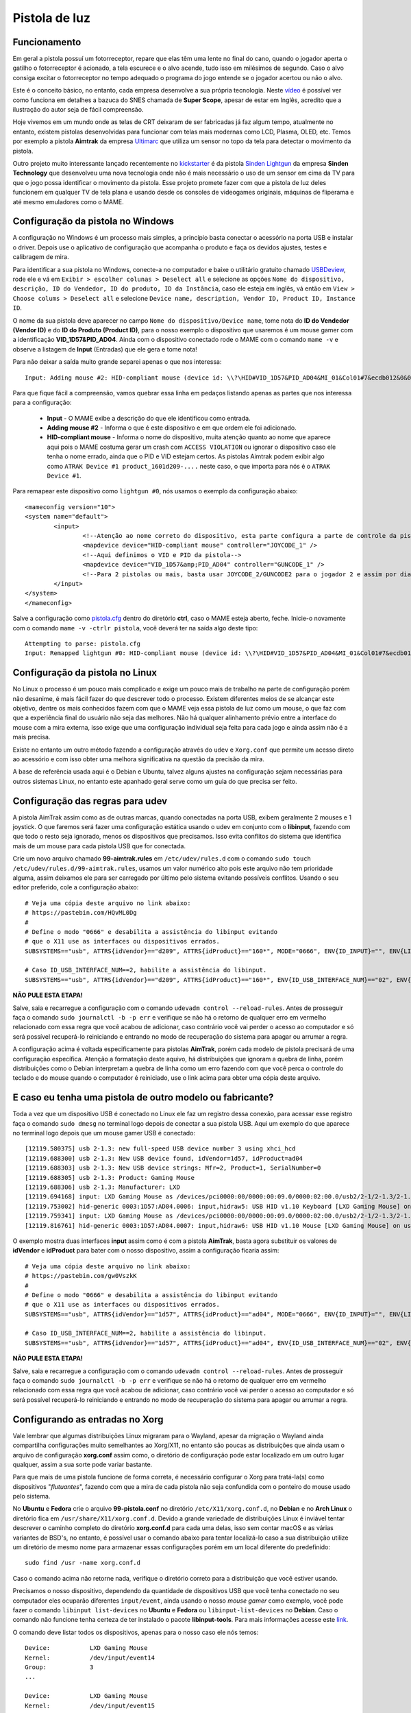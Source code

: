 .. raw:: latex

	\clearpage


Pistola de luz
==============

.. _pistola-luz-funcionamento:

Funcionamento
-------------

Em geral a pistola possuí um fotorreceptor, repare que elas têm uma
lente no final do cano, quando o jogador aperta o gatilho o
fotorreceptor é acionado, a tela escurece e o alvo acende, tudo isso
em milésimos de segundo. Caso o alvo consiga excitar o fotorreceptor no
tempo adequado o programa do jogo entende se o jogador acertou ou não o
alvo.

Este é o conceito básico, no entanto, cada empresa desenvolve a sua
própria tecnologia. Neste `vídeo <https://youtu.be/2Dw7NFm1ZfY?t=981>`_
é possível ver como funciona em detalhes a bazuca do SNES chamada de
**Super Scope**, apesar de estar em Inglês, acredito que a ilustração do
autor seja de fácil compreensão.

Hoje vivemos em um mundo onde as telas de CRT deixaram de ser
fabricadas já faz algum tempo, atualmente no entanto, existem pistolas
desenvolvidas para funcionar com telas mais modernas como LCD, Plasma,
OLED, etc. Temos por exemplo a pistola **Aimtrak** da empresa `Ultimarc
<https://www.ultimarc.com/aimtrak.html>`_ que utiliza um sensor no topo
da tela para detectar o movimento da pistola.

Outro projeto muito interessante lançado recentemente no
`kickstarter <https://www.kickstarter.com/projects/sindenlightgun/the-sinden-lightgun>`_
é da pistola `Sinden Lightgun <http://www.sindenlightgun.com/>`_ da
empresa **Sinden Technology** que desenvolveu uma nova tecnologia onde
não é mais necessário o uso de um sensor em cima da TV para que o jogo
possa identificar o movimento da pistola. Esse projeto promete fazer com
que a pistola de luz deles funcionem em qualquer TV de tela plana e
usando desde os consoles de videogames originais, máquinas de fliperama
e até mesmo emuladores como o MAME.

.. _pistola-config-windows:

Configuração da pistola no Windows
----------------------------------

A configuração no Windows é um processo mais simples, a princípio basta
conectar o acessório na porta USB e instalar o driver. Depois use o
aplicativo de configuração que acompanha o produto e faça os devidos
ajustes, testes e calibragem de mira.

Para identificar a sua pistola no Windows, conecte-a no computador e
baixe o utilitário gratuito chamado `USBDeview
<http://www.nirsoft.net/utils/usb_devices_view.html>`_, rode ele e vá
em ``Exibir > escolher colunas > Deselect all`` e selecione as opções
``Nome do dispositivo, descrição, ID do Vendedor, ID do produto, ID da
Instância``, caso ele esteja em inglês, vá então em ``View > Choose
colums > Deselect all`` e selecione ``Device name, description, Vendor
ID, Product ID, Instance ID``.

O nome da sua pistola deve aparecer no campo
``Nome do dispositivo/Device name``, tome nota do **ID do Vendedor
(Vendor ID)** e do **ID do Produto (Product ID)**, para o nosso exemplo
o dispositivo que usaremos é um mouse gamer com a identificação
**VID_1D57&PID_AD04**. Ainda com o dispositivo conectado rode o MAME com
o comando ``mame -v`` e observe a listagem de **Input** (Entradas) que
ele gera e tome nota!

Para não deixar a saída muito grande separei apenas o que nos
interessa: ::

	Input: Adding mouse #2: HID-compliant mouse (device id: \\?\HID#VID_1D57&PID_AD04&MI_01&Col01#7&ecdb012&0&0000#{378de44c-56ef-11d1-bc8c-00a0c91405dd})

.. raw:: latex

	\clearpage

Para que fique fácil a compreensão, vamos quebrar essa linha em pedaços
listando apenas as partes que nos interessa para a configuração:

	* **Input** - O MAME exibe a descrição do que ele identificou como
	  entrada.
	* **Adding mouse #2** - Informa o que é este dispositivo e em que
	  ordem ele foi adicionado.
	* **HID-compliant mouse** - Informa o nome do dispositivo, muita
	  atenção quanto ao nome que aparece aqui pois o MAME costuma gerar
	  um crash com ``ACCESS VIOLATION`` ou ignorar o dispositivo caso
	  ele tenha o nome errado, ainda que o PID e VID estejam certos. As
	  pistolas Aimtrak podem exibir algo como ``ATRAK Device #1
	  product_1601d209-....`` neste caso, o que importa para nós é o
	  ``ATRAK Device #1``.

Para remapear este dispositivo como ``lightgun #0``, nós usamos o
exemplo da configuração abaixo: ::

	<mameconfig version="10">
	<system name="default">
		<input>
			<!--Atenção ao nome correto do dispositivo, esta parte configura a parte de controle da pistola-->
			<mapdevice device="HID-compliant mouse" controller="JOYCODE_1" />
			<!--Aqui definimos o VID e PID da pistola-->
			<mapdevice device="VID_1D57&amp;PID_AD04" controller="GUNCODE_1" />
			<!--Para 2 pistolas ou mais, basta usar JOYCODE_2/GUNCODE2 para o jogador 2 e assim por diante-->
		</input>
	</system>
	</mameconfig>

Salve a configuração como `pistola.cfg <https://pastebin.com/3chyfNzr>`_
dentro do diretório **ctrl**, caso o MAME esteja aberto, feche. Inicie-o
novamente com o comando ``mame -v -ctrlr pistola``, você deverá ter na
saída algo deste tipo: ::

	Attempting to parse: pistola.cfg
	Input: Remapped lightgun #0: HID-compliant mouse (device id: \\?\HID#VID_1D57&PID_AD04&MI_01&Col01#7&ecdb012&0&0000#{378de44c-56ef-11d1-bc8c-00a0c91405dd})

.. _pistola-config-linux:

Configuração da pistola no Linux
--------------------------------

No Linux o processo é um pouco mais complicado e exige um pouco mais de
trabalho na parte de configuração porém não desanime, é mais fácil fazer
do que descrever todo o processo. Existem diferentes meios de se
alcançar este objetivo, dentre os mais conhecidos fazem com que o MAME
veja essa pistola de luz como um mouse, o que faz com que a experiência
final do usuário não seja das melhores. Não há qualquer alinhamento
prévio entre a interface do mouse com a mira externa, isso exige que uma
configuração individual seja feita para cada jogo e ainda assim não é a
mais precisa.

Existe no entanto um outro método fazendo a configuração através do
``udev`` e ``Xorg.conf`` que permite um acesso direto ao acessório e com
isso obter uma melhora significativa na questão da precisão da mira.

A base de referência usada aqui é o Debian e Ubuntu, talvez alguns
ajustes na configuração sejam necessárias para outros sistemas Linux, no
entanto este apanhado geral serve como um guia do que precisa ser feito.

.. raw:: latex

	\clearpage

.. _pistola-config-udev:

Configuração das regras para udev
---------------------------------

A pistola AimTrak assim como as de outras marcas, quando conectadas na
porta USB, exibem geralmente 2 mouses e 1 joystick. O que faremos será
fazer uma configuração estática usando o udev em conjunto com o
**libinput**, fazendo com que todo o resto seja ignorado, menos os
dispositivos que precisamos. Isso evita conflitos do sistema que
identifica mais de um mouse para cada pistola USB que for conectada.

Crie um novo arquivo chamado **99-aimtrak.rules** em
``/etc/udev/rules.d`` com o comando
``sudo touch /etc/udev/rules.d/99-aimtrak.rules``, usamos um valor
numérico alto pois este arquivo não tem prioridade alguma, assim
deixamos ele para ser carregado por último pelo sistema evitando
possíveis conflitos. Usando o seu editor preferido, cole a configuração
abaixo: ::

		# Veja uma cópia deste arquivo no link abaixo:
		# https://pastebin.com/HQvML0Dg
		#
		# Define o modo "0666" e desabilita a assistência do libinput evitando
		# que o X11 use as interfaces ou dispositivos errados.
		SUBSYSTEMS=="usb", ATTRS{idVendor}=="d209", ATTRS{idProduct}=="160*", MODE="0666", ENV{ID_INPUT}="", ENV{LIBINPUT_IGNORE_DEVICE}="1"
	
		# Caso ID_USB_INTERFACE_NUM==2, habilite a assistência do libinput.
		SUBSYSTEMS=="usb", ATTRS{idVendor}=="d209", ATTRS{idProduct}=="160*", ENV{ID_USB_INTERFACE_NUM}=="02", ENV{ID_INPUT}="1", ENV{LIBINPUT_IGNORE_DEVICE}="0"

**NÃO PULE ESTA ETAPA!**

Salve, saia e recarregue a configuração com o comando ``udevadm control
--reload-rules``. Antes de prosseguir faça o comando ``sudo journalctl
-b -p err`` e verifique se não há o retorno de qualquer erro em vermelho
relacionado com essa regra que você acabou de adicionar, caso contrário
você vai perder o acesso ao computador e só será possível recuperá-lo
reiniciando e entrando no modo de recuperação do sistema para apagar ou
arrumar a regra.

A configuração acima é voltada especificamente para pistolas
**AimTrak**, porém cada modelo de pistola precisará de uma configuração
específica. Atenção a formatação deste aquivo, há distribuições que
ignoram a quebra de linha, porém distribuições como o Debian interpretam
a quebra de linha como um erro fazendo com que você perca o controle do
teclado e do mouse quando o computador é reiniciado, use o link acima
para obter uma cópia deste arquivo.

.. raw:: latex

	\clearpage

.. _pistola-outro-fabricante:

E caso eu tenha uma pistola de outro modelo ou fabricante?
----------------------------------------------------------

Toda a vez que um dispositivo USB é conectado no Linux ele faz um
registro dessa conexão, para acessar esse registro faça o comando
``sudo dmesg`` no terminal logo depois de conectar a sua pistola USB.
Aqui um exemplo do que aparece no terminal logo depois que um mouse
gamer USB é conectado: ::

	[12119.580375] usb 2-1.3: new full-speed USB device number 3 using xhci_hcd
	[12119.688300] usb 2-1.3: New USB device found, idVendor=1d57, idProduct=ad04
	[12119.688303] usb 2-1.3: New USB device strings: Mfr=2, Product=1, SerialNumber=0
	[12119.688305] usb 2-1.3: Product: Gaming Mouse
	[12119.688306] usb 2-1.3: Manufacturer: LXD
	[12119.694168] input: LXD Gaming Mouse as /devices/pci0000:00/0000:00:09.0/0000:02:00.0/usb2/2-1/2-1.3/2-1.3:1.0/0003:1D57:AD04.0006/input/input17
	[12119.753002] hid-generic 0003:1D57:AD04.0006: input,hidraw5: USB HID v1.10 Keyboard [LXD Gaming Mouse] on usb-0000:02:00.0-1.3/input0
	[12119.759341] input: LXD Gaming Mouse as /devices/pci0000:00/0000:00:09.0/0000:02:00.0/usb2/2-1/2-1.3/2-1.3:1.1/0003:1D57:AD04.0007/input/input18
	[12119.816761] hid-generic 0003:1D57:AD04.0007: input,hidraw6: USB HID v1.10 Mouse [LXD Gaming Mouse] on usb-0000:02:00.0-1.3/input1

O exemplo mostra duas interfaces **input** assim como é com a pistola
**AimTrak**, basta agora substituir os valores de **idVendor** e
**idProduct** para bater com o nosso dispositivo, assim a configuração
ficaria assim: ::

		# Veja uma cópia deste arquivo no link abaixo:
		# https://pastebin.com/gw0VszkK
		#
		# Define o modo "0666" e desabilita a assistência do libinput evitando
		# que o X11 use as interfaces ou dispositivos errados.
		SUBSYSTEMS=="usb", ATTRS{idVendor}=="1d57", ATTRS{idProduct}=="ad04", MODE="0666", ENV{ID_INPUT}="", ENV{LIBINPUT_IGNORE_DEVICE}="1"
	
		# Caso ID_USB_INTERFACE_NUM==2, habilite a assistência do libinput.
		SUBSYSTEMS=="usb", ATTRS{idVendor}=="1d57", ATTRS{idProduct}=="ad04", ENV{ID_USB_INTERFACE_NUM}=="02", ENV{ID_INPUT}="1", ENV{LIBINPUT_IGNORE_DEVICE}="0"

**NÃO PULE ESTA ETAPA!**

Salve, saia e recarregue a configuração com o comando ``udevadm control
--reload-rules``. Antes de prosseguir faça o comando ``sudo journalctl
-b -p err`` e verifique se não há o retorno de qualquer erro em vermelho
relacionado com essa regra que você acabou de adicionar, caso contrário
você vai perder o acesso ao computador e só será possível recuperá-lo
reiniciando e entrando no modo de recuperação do sistema para apagar ou
arrumar a regra.

.. raw:: latex

	\clearpage

.. _pistola-configuracao-xorg:

Configurando as entradas no Xorg
--------------------------------

Vale lembrar que algumas distribuições Linux migraram para o Wayland,
apesar da migração o Wayland ainda compartilha configurações muito
semelhantes ao Xorg/X11, no entanto são poucas as distribuições que
ainda usam o arquivo de configuração **xorg.conf** assim como, o
diretório de configuração pode estar localizado em um outro lugar
qualquer, assim a sua sorte pode variar bastante.

Para que mais de uma pistola funcione de forma correta, é necessário
configurar o Xorg para tratá-la(s) como dispositivos "`flutuantes`",
fazendo com que a mira de cada pistola não seja confundida com o
ponteiro do mouse usado pelo sistema.

No **Ubuntu** e **Fedora** crie o arquivo **99-pistola.conf** no
diretório ``/etc/X11/xorg.conf.d``, no **Debian** e no **Arch Linux** o
diretório fica em ``/usr/share/X11/xorg.conf.d``. Devido a grande
variedade de distribuições Linux é inviável tentar descrever o caminho
completo do diretório **xorg.conf.d** para cada uma delas, isso sem
contar macOS e as várias variantes de BSD's, no entanto, é possível usar
o comando abaixo para tentar localizá-lo caso a sua distribuição utilize
um diretório de mesmo nome para armazenar essas configurações porém em
um local diferente do predefinido: ::

	sudo find /usr -name xorg.conf.d

Caso o comando acima não retorne nada, verifique o diretório correto
para a distribuição que você estiver usando.

Precisamos o nosso dispositivo, dependendo da quantidade de dispositivos
USB que você tenha conectado no seu computador eles ocuparão diferentes
``input/event``, ainda usando o nosso `mouse gamer` como exemplo, você pode
fazer o comando ``libinput list-devices`` no **Ubuntu** e **Fedora** ou
``libinput-list-devices`` no **Debian**. Caso o comando não funcione
tenha certeza de ter instalado o pacote **libinput-tools**.
Para mais informações acesse este `link
<https://wayland.freedesktop.org/libinput/doc/latest/what-is-libinput.html>`_.

O comando deve listar todos os dispositivos, apenas para o nosso caso
ele nós temos: ::

	Device:           LXD Gaming Mouse
	Kernel:           /dev/input/event14
	Group:            3
	...
	
	Device:           LXD Gaming Mouse
	Kernel:           /dev/input/event15
	Group:            3

A saída completa foi eliminada para exibir apenas o que nos interessa,
caso a sua distribuição não tenha o **libinput-tools** por algum motivo, 
podemos usar o bom e velho comando ``cat /proc/bus/input/devices``: ::

	I: Bus=0003 Vendor=1d57 Product=ad04 Version=0110
	N: Name="LXD Gaming Mouse"
	P: Phys=usb-0000:02:00.0-1.3/input0
	U: Uniq=
	H: Handlers=sysrq kbd leds event14
	
	I: Bus=0003 Vendor=1d57 Product=ad04 Version=0110
	N: Name="LXD Gaming Mouse"
	P: Phys=usb-0000:02:00.0-1.3/input1
	U: Uniq=
	H: Handlers=kbd mouse2 event15

.. raw:: latex

	\clearpage

Veja que o comando também mostra o Vendor e Product ID's, com essa
informação em mãos criamos o seguinte conteúdo para o nosso arquivo
`99-pistola.conf <https://pastebin.com/HQpY06Ca>`_, novamente, usamos
**99** para que este seja o último arquivo a ser lido pelo sistema: ::

	Section "InputClass"
		Identifier "LXD Gaming Mouse"
		MatchDevicePath "/dev/input/event*"
		MatchUSBID "1d57:ad04"
		Driver "libinput"
		Option "Floating" "yes"
		Option "AccelerationProfile" "-1"
		Option "AutoServerLayout" "no"
	EndSection

Um cuidado especial com a opção **Floating**, pode ser que dependendo do
seu dispositivo, deixar em **yes** pode fazer com que a sua arma ou
mouse fique limitado a um pequeno espaço na tela, caso seja o seu caso,
mude essa opção para **no**, salve o arquivo e encerre a cessão
(retorne para a tela de login). Isso precisa ser feito pois o arquivo só
é lido novamente quando a sessão é encerrada ou o computador é
reiniciado.

O **AccelerationProfile** serve para lidar com a aceleração ou não do
dispositivo, pode ser que no seu ambiente a mira esteja lenta demais,
arrastada ou rápida demais, etc. Ajuste conforme a sua necessidade, a
ideia é fazer com que a mira responda de forma rápida e precisa conforme
os seus movimento.
Os valores válidos segundo a `documentação oficial
<https://www.x.org/wiki/Development/Documentation/PointerAcceleration/>`_
são:

*	**-1** Nenhuma aceleração.
*	**1** Com aceleração caso o dispositivo suporte.
*	**2** Escala Polinomial, a velocidade serve como um coeficiente e
	a aceleração um expoente. Em resumo, tente este primeiro.
*	**3** Linear suave, escala linear na maioria do tempo com um
	início suave.
*	**4** Simples, transição suave entre aceleração e sem, este é o
	valor predefinido caso nada seja definido.
*	**5** Power, aceleração acentuada, difícil de controlar.
*	**6** Linear, velocidade e aceleração linear.
*	**7** Limitado, ascende a aceleração de forma suave até um limite.

.. raw:: latex

	\clearpage

.. _pistola-configuracao-mame:

Configuração genérica da pistola no MAME
----------------------------------------

Existem diferentes maneiras de fazer este tipo de configuração no MAME,
a primeira seria editando o seu ``~/.mame/mame.ini`` com as
configurações abaixo para **Windows**: ::

	lightgun                  1
	lightgun_device           lightgun
	offscreen_reload          1

Adicione as opções acima no seu ``mame.ini`` e pronto.

Aqui a configuração para **Linux** e variantes **SDL**: ::

	lightgun                  1
	lightgun_device           mouse
	lightgunprovider          x11
	lightgun_index1           "Continue lendo para saber o que usar aqui"
	offscreen_reload          1

Lembrando que estamos usando um mouse como teste, assim estamos usando
**lightgun_device** como **mouse**, caso você esteja usando uma pistola
de luz mude para **lightgun**.

Na versão SDL precisamos definir **lightgun_index[1-8]**, geralmente o
valor que precisamos usar é o **nome do dispositivo** ou o seu **ID**.
É usando o **lightgun_index** entre 1 e 8 que você vai adicionando todas
as pistolas que você tiver no sistema, cada uma com o seu ID único.
Com a pistola ou o mouse conectado, inicie o MAME com o comando
``mame64 -v``, o MAME deve exibir uma mensagem como essa (ela vai variar
muito de caso para caso): ::

	Evaluating device with name: Virtual core pointer
	Evaluating device with name: Virtual core keyboard
	Evaluating device with name: Virtual core XTEST pointer
	Evaluating device with name: Virtual core XTEST keyboard
	Evaluating device with name: Power Button
	Evaluating device with name: Power Button
	Evaluating device with name: Logitech USB Optical Mouse
	Evaluating device with name: Microsoft Microsoft® 2.4GHz Transceiver v8.0
	Evaluating device with name: Microsoft Microsoft® 2.4GHz Transceiver v8.0
	Evaluating device with name: Microsoft Microsoft® 2.4GHz Transceiver v8.0
	Evaluating device with name: Microsoft Microsoft® 2.4GHz Transceiver v8.0
	Evaluating device with name: Microsoft Microsoft® 2.4GHz Transceiver v8.0
	Evaluating device with name: LXD Gaming Mouse
	Evaluating device with name: LXD Gaming Mouse
	Evaluating device with name: LXD Gaming Mouse

No nosso exemplo o **LXD Gaming Mouse** repete 3x e ao usá-lo com o
**lightgun_index1**: ::

	lightgun_index1           LXD Gaming Mouse

O MAME reclama dizendo: ::

	Warning: There are multiple devices named "LXDGamingMouse".
	To ensure the correct one is selected, please use the device ID
	instead.

Traduzindo a mensagem fica assim: ::

	Atenção: Existe mais de um dispositivo com o nome "LXDGamingMouse".
	Favor usar o ID do dispositivo para ter certeza que apenas um seja
	escolhido.

Para encontrar o ID do dispositivo precisamos do programa **xinput**,
verifique no gerenciador de pacotes da sua distribuição como fazer para
instalá-lo, no **Debian** e **Ubuntu** seria ``sudo
apt-get install xinput``.

Execute o comando ``xinput list``: ::

	  Virtual core pointer					id=2	[master pointer  (3)]
	     Virtual core XTEST pointer				id=4	[slave  pointer  (2)]
	     Logitech USB Optical Mouse				id=8	[slave  pointer  (2)]
	     Microsoft Microsoft® 2.4GHz Transceiver v8.0	id=10	[slave  pointer  (2)]
	     Microsoft Microsoft® 2.4GHz Transceiver v8.0	id=11	[slave  pointer  (2)]
	  Virtual core keyboard					id=3	[master keyboard (2)]
	 Virtual core XTEST keyboard				id=5	[slave  keyboard (3)]
	  Power Button						id=6	[slave  keyboard (3)]
	  Power Button						id=7	[slave  keyboard (3)]
	  Microsoft Microsoft® 2.4GHz Transceiver v8.0		id=9	[slave  keyboard (3)]
	  Microsoft Microsoft® 2.4GHz Transceiver v8.0		id=12	[slave  keyboard (3)]
	  Microsoft Microsoft® 2.4GHz Transceiver v8.0		id=13	[slave  keyboard (3)]
	  LXD Gaming Mouse					id=14	[floating slave]
	  LXD Gaming Mouse					id=15	[floating slave]
	  LXD Gaming Mouse					id=16	[floating slave]

O comando exibe a **id=14**, **id=15** e **id=16** para o
**LXD Gaming Mouse**, nos testes o id que funciona com o nosso
dispositivo é o **id=15**, logo a configuração final fica assim: ::

	lightgun                  1
	lightgun_device           mouse
	lightgunprovider          x11
	lightgun_index1           15
	offscreen_reload          1

Salve o seu ``mame.ini`` com as opções acima e inicie o MAME com o
comando ``mame64 -v``, na saída agora temos: ::

	Lightgun: Begin initialization
	Lightgun mapping: Logical id 1: 15
	Input: Adding lightgun #0: 15 (device id: 15)
	0: 15
	...
	...
	Motion = 71
	Device 15: Registered 3 events.
	Events types to register: motion:71, press:69, release:70
	Lightgun: End initialization

Escolha um jogo de tiro qualquer e verá que a sua pistola ou mouse deve
funcionar sem qualquer problema.

.. raw:: latex

	\clearpage

.. _pistola-em-jogos-que-precisam:

Habilitando a pistola apenas em jogos que precisam
--------------------------------------------------

O problema de usar o ``mame.ini`` é que o MAME **sempre** vai carregar e
habilitar a pistola em maquinas que não precisam, em um PC com bastante
recursos pode não ser problema, no entanto, caso o MAME esteja rodando
em um ambiente com recursos limitados isso pode ser um problema. Ou
simplesmente, é como o autor deste texto que gosta das coisas bem
organizadas.

O que faremos é replicar a configuração que temos e sabemos que funciona
apenas para as máquinas que usam pistola, deixando o **mame.ini** livre
de modificações. Para realizar essa façanha *é bem simples*, basta
criarmos um arquivo ***.ini** **para cada uma das 362 máquinas
conhecidas** e salvar a configuração acima **EM CADA UM DESTES
ARQUIVOS**. Ainda bem que temos as ferramentas certas no **Linux**
para nos ajudar, certo?

Todos os procedimentos abaixo são feitos em um ambiente **Linux** mas
podem funcionar em um ambiente `MINGW <http://www.mingw.org/>`_
ou similares.

*	Abra o seu arquivo ``~/.mame/mame.ini``, em **inipath** substitua o
 	``$HOME/.mame;.;ini`` por ``$HOME/.mame;.;ini;pistola``
*	Salve e saia.
*	O site do projeto **Project-Snaps** mantém um arquivo chamado
 	**category.ini** com uma lista de jogos separados por diversas
 	categorias diferentes, dentre elas há a categoria de jogos de tiro
 	que usam pistolas definido na lista como **[Shooting / Guns]**,
 	usaremos os nomes desta lista para preparar a nossa.
*	Acesse `este link <http://www.progettosnaps.net/renameset/>`_ do
	site Project-Snaps e baixe o arquivo **category.ini** mais recente.
*	Abra o arquivo compactado e extraia o diretório **folders** no
	diretório raiz do MAME.
*	**No terminal**, vá até o diretório raiz do MAME e faça o comando
	``mkdir pistola`` para criar o diretório seguido de ``cd pistola``
	para entrar nele.
*	Execute o comando abaixo para filtrar apenas os nomes das máquinas
	que queremos e em seguida salvamos eles em um arquivo chamado
	`maquinas <https://pastebin.com/zZxvkza2>`_ em formato de fim de
	linha para Unix: ::

		awk '/Gun/{flag=1; next} / /{flag=0} flag' ../folders/category.ini| head -n -6 > maquinas && sed -i 's/\r//g' maquinas

*	Para gerar uma lista em formato de fim de linha para Windows (CR/LF)
	execute o comando abaixo: ::

		awk '/Gun/{flag=1; next} / /{flag=0} flag' ../folders/category.ini| head -n -6 > maquinas

*	Caso o seu ``cfg.txt`` esteja em formato Unix, ele precisa ser
	convertido antes de ser usado no Windows com o comando ``sed -i
	's/$/\r/' cfg.txt``.

*	Copie e cole a configuração abaixo em um arquivo texto e salve
	**dentro do diretório pistola** localizado no diretório raiz do MAME
	como `cfg.txt <https://pastebin.com/UYu6P3gM>`_, no exemplo estou
	usando **mouse** como **lightgun_device**, caso esteja usando uma
	pistola substitua por **lightgun**: ::

		lightgun                  1
		lightgun_device           mouse
		lightgunprovider          x11
		lightgun_index1           15
		offscreen_reload          1

.. raw:: latex

	\clearpage

*	No terminal, ainda dentro do diretório pistola, execute o comando
	abaixo para criar uma configuração com o nome de cada máquina: ::

		while read lista; do cp cfg.txt "$lista".ini; done < maquinas

Agora dentro do diretório pistola estará cheia de arquivos ***.ini**
como o nome de cada máquina que usa uma pistola e com a configuração
correta dentro de cada um deles.

Estou disponibilizando esses arquivos ***.ini** já prontos visando
facilitar a vida de todos, a versão para Windows é bem genérica e deve
funcionar de imediato sem muitos ajustes, porém o mesmo não ocorre com a
versão Linux, a configuração precisa ser customizada individualmente
para cada caso, principalmente o **lightgun_index**, caso o nome ou o ID
esteja errado a sua pistola não vai funcionar, de qualquer maneira aqui
estão os arquivos.

*	Arquivos ini com **lightgun_device** como mouse.
	https://www.mediafire.com/file/2vh06q6lbvcur8a/ini-mouse.7z
*	Arquivos ini com **lightgun_device** como lightgun.
	https://www.mediafire.com/file/ytmnp3ik9avyfjm/ini-lightgun.7z
*	Arquivos ini com **lightgun_device** como mouse para Windows.
	https://www.mediafire.com/file/3o1od5n7rg9h9q6/ini-mouse-windows.7z
*	Arquivos ini com **lightgun_device** como lightgun para Windows.
	https://www.mediafire.com/file/i5h1be5t4bio06o/ini-lightgun-windows.7z

Use o `7-zip <https://www.7-zip.org/>`_ para descompactar os arquivos
dentro do diretório pistola.

.. raw:: latex

	\clearpage

.. _pistola-usando:

Usando uma Pistola de luz no MAME
---------------------------------

Agora que tudo está funcionando a parte mais chata seria fazer
configuração da sua pistola para cada uma das trezentas e poucas
máquinas, porém isso é mais simples do que parece. O MAME oferece a
opção :ref:`-ctrlr <mame-commandline-ctrlrpath>` para que você possa
carregar a configuração que você já fez para uma máquina mas que podem
ser usada em outras.

Inicie uma máquina qualquer como **bang** por exemplo, ``mame64 bang``,
quando ela iniciar pressione **TAB** para acessar a interface e vá em
**Entrada (esta máquina)**. Para o **Jogador 1** selecione **Lightgun X
Analog** e pressione **Enter**, mova a pistola da esquerda para direita,
deve aparecer **Gun 1 X**, faça o mesmo com **Lightgun X Analog** mas
mova a pistola de cima para baixo, agora a opção deve aparecer como
**Gun 1 X**. Caso tenha mais uma pistola para o jogador 2 faça o mesmo
em **Lightgun X 2 Analog** e **Lightgun Y 2 Analog**.

Pressione **ESQ** para sair do MAME, vá até o diretório **cfg** e
localize o arquivo `bang.cfg <https://pastebin.com/n1YbX53G>`_, nele
está toda a configuração que você fez, exemplo: ::

	<?xml version="1.0"?>
	<!-- This file is autogenerated; comments and unknown tags will be stripped -->
	<mameconfig version="10">
		<system name="bang">
		<counters>
			<coins index="0" number="10" />
		</counters>
		<input>
			<port tag=":LIGHT0_X" type="P1_LIGHTGUN_X" mask="255" defvalue="128">
				<newseq type="standard">
					GUNCODE_1_XAXIS
				</newseq>
			</port>
			<port tag=":LIGHT0_Y" type="P1_LIGHTGUN_Y" mask="255" defvalue="128">
				<newseq type="standard">
					GUNCODE_1_YAXIS
				</newseq>
			</port>
		</input>
	</system>
	</mameconfig>

.. raw:: latex

	\clearpage

O exemplo acima foi gerado no Linux, no Windows e outros sistemas será
gerado o mesmo arquivo mas com uma `configuração diferente
<https://pastebin.com/FZJd3UBW>`_, aqui o exemplo para o Aimtrak no
Windows: ::

	﻿<?xml version="1.0"?>
    <!-- This file is autogenerated; comments and unknown tags will be stripped -->
    <mameconfig version="10">
        <system name="bang">
            <counters>
                <coins index="0" number="10" />
            </counters>
            <input>
                <mapdevice device="ATRAK Device #1 product_XXXXXXXX-0000-0000-0000-XXXXXXXXXXXX instance_XXXXXXXX-XXXX-XXXX-XXXX-XXXXXXXXXXXX" controller="GUNCODE_1" />
                <mapdevice device="ATRAK Device #2 product_YYYYYYYY-0000-0000-0000-YYYYYYYYYYYY instance_YYYYYYYY-YYYY-YYYY-YYYY-YYYYYYYYYYYY" controller="GUNCODE_2" />
                <port type="P1_LIGHTGUN_X">
                    <newseq type="standard">
                        GUNCODE_1_XAXIS
                    </newseq>
                </port>
                <port type="P1_LIGHTGUN_Y">
                    <newseq type="standard">
                        GUNCODE_1_YAXIS
                    </newseq>
                </port>
                <port type="P2_LIGHTGUN_X">
                    <newseq type="standard">
                        GUNCODE_2_XAXIS
                    </newseq>
                </port>
                <port type="P2_LIGHTGUN_Y">
                    <newseq type="standard">
                        GUNCODE_2_YAXIS
                    </newseq>
                </port>
            </input>
        </system>
	</mameconfig>

Independente do arquivo que você tenha gerado edite a linha
**<system name="bang">** para **<system name="default">** e salve o
arquivo como **pistola.cfg** dentro do diretório **ctrl**. Agora sempre
que você for iniciar o MAME com essa configuração, basta fazer o comando
``mame64 -ctrlr pistola bang``. Assim o MAME inicia a máquina com as
suas configurações predefinidas.

Caso não queira fazer isso para cada jogo, adicione a configuração no
seu **mame.ini**: ::

	ctrlr                     pistola

Lembrando que é possível também fazer como foi ensinado em
:ref:`Habilitando a pistola apenas em jogos que precisam
<pistola-em-jogos-que-precisam>` adicionando esta opção em **cfg.txt**.


.. raw:: latex

	\clearpage

.. _pistola-compilando:

Compilando uma versão do MAME só com maquinas de tiros
------------------------------------------------------

O MAME disponibiliza a opção de filtrar a lista de máquinas por
categoria, para mais informações veja :ref:`Categoria
<mamemenu-categoria>`, os jogos de tiro estão listados como
**[Shooting / Guns]**. No entanto está se tornando muito comum o uso de
miniPC's como Raspberry Pi, é muito comum também ver pessoas perguntando
como compilar uma versão customizada do MAME só com jogos de tiro em
fóruns e comunidades espalhadas pela internet. Os motivos são diversos,
o mais comum sendo a limitação de espaço que impossibilita ter um
binário completo do MAME.

Aqui iremos demonstrar como isso pode ser feito, recomendamos que antes
de prosseguir leia o capítulo :ref:`Compilando o MAME <compiling-MAME>`
para obter maiores informações e detalhes que não serão abordados aqui.
O autor assume que o você já tenha lido e compreendido o capítulo sobre
a compilação do MAME e que você já esteja familiarizado com o processo.

No :ref:`capítulo anterior <pistola-em-jogos-que-precisam>` nós
demonstramos como criar o arquivo **maquinas** usando o arquivo
**category.ini** que fica dentro do diretório **folders**, naquele
aquivo ficam todas as máquinas dentro da categoria de tiro, porém para
compilar o MAME com elas nós necessitamos encontrar **TODOS** os drivers
responsável por eles e repassar essa informação aos scripts de
compilação usando a opção **SOURCES**.

*	Precisamos do arquivo ``maquinas`` com a listagem de todas elas,
	lembramos que o MAME está sempre em evolução, logo a lista
	disponível `aqui <https://pastebin.com/zZxvkza2>`_ pode mudar com o
	tempo, assim recomendamos manter o seu arquivo **categories.ini**
	atualizado e se for o caso, gere um novo arquivo seguindo as
	instruções do capítulo anterior.
*	Para encontrar os drivers responsáveis pelas máquinas da lista nós
	usamos a função
	:ref:`-listsource / -ls <mame-commandline-listsource>` do MAME,
	por exemplo: ::

		./mame64 -ls area51| awk '{print $2}'
		jaguar.cpp

*	Copie o arquivo **maquinas**
	(gerado ou `baixado <https://pastebin.com/zZxvkza2>`_) dento do
	diretório do MAME e execute o comando abaixo: ::

		while read lista; do ~/mame/mame64 -ls "$lista"; done < maquinas | awk '{print $2}' | awk '!seen[$0]++' | sort -d > drivers

	O comando vai alimentar o MAME com o nome das máquinas,
	``~/mame/mame64`` mostra o caminho completo onde se encontra o
	binário do MAME, o comando ``awk '{print $2}'`` vai selecionar
	apenas a segunda coluna onde estão os **drivers.cpp**, o comando
	``awk '!seen[$0]++'`` elimina todos os nomes duplicados, já o último
	comando dessa cadeia, ``sort -d > drivers`` organiza a lista em
	ordem alfabética e redireciona a sua saída para um arquivo chamado
	**drivers**.

*	Copie o arquivo **drivers** para dentro do diretório raiz onde se
	encontra o código fonte do MAME (onde está o arquivo **makefile**)
	e execute o comando abaixo: ::

		while read drivers; do find . -name "$drivers"; done <drivers | grep drivers | sed 's/..//' > list-drivers

	A primeira parte do comando vai ser alimentado pelo arquivo
	**drivers** enquanto pesquisa pelos nome da lista pois
	``"$drivers"`` será substituído por cada um dos nomes do arquivo
	**drivers**, dentro da pesquisa será encontrado outros itens além
	dos drivers como **video** por exemplo, então ``grep drivers`` vai
	ignorar todo o resto e listar apenas **drivers**. O comando
	``sed 's/..//' > list-drivers`` vai eliminar os dois primeiros
	caracteres **./** da lista e redirecionar tudo o que foi encontrado
	para o arquivo `list-drivers <https://pastebin.com/j1bkR9ge>`_,
	exemplo: ::

		src/mame/drivers/3do.cpp
		src/mame/drivers/8080bw.cpp
		src/mame/drivers/alg.cpp
		src/mame/drivers/atarittl.cpp
		...

*	Apesar da lista ter sido gerada, ela ainda não é útil para nós pois
	precisamos que ela esteja disposta em uma só linha e separada por
	vírgula, para isso executamos o comando abaixo: ::

		cat list-drivers | sed ':a;N;$!ba;s/\n/,/g' > compile-drivers

	Aqui o comando ``cat list-drivers`` lista todo o conteúdo de
	**list-drivers**, já ``sed ':a;N;$!ba;s/\n/,/g' > compile-drivers``
	vai quebrar o final de linha depois do último caractere, 
	substituí-lo por vírgula e redirecionar a sua saída para o arquivo
	`compile-drivers <https://pastebin.com/3rGt6yvj>`_, exemplo: ::

		src/mame/drivers/3do.cpp,src/mame/drivers/8080bw.cpp,src/mame/drivers/alg.cpp,src/mame/drivers/atarittl.cpp,...

.. raw:: latex

	\clearpage

*	Com a nossa `lista completa <https://pastebin.com/4pEvJhm2>`_,
	basta agora executar o comando de compilação do MAME: ::

		make SOURCES=src/mame/drivers/3do.cpp,src/mame/drivers/8080bw.cpp,src/mame/drivers/alg.cpp,src/mame/drivers/atarittl.cpp,src/mame/drivers/bbusters.cpp,src/mame/drivers/calchase.cpp,src/mame/drivers/chihiro.cpp,src/mame/drivers/cischeat.cpp,src/mame/drivers/cops.cpp,src/mame/drivers/crystal.cpp,src/mame/drivers/cswat.cpp,src/mame/drivers/deco32.cpp,src/mame/drivers/dkong.cpp,src/mame/drivers/exidy440.cpp,src/mame/drivers/fantland.cpp,src/mame/drivers/gaelco2.cpp,src/mame/drivers/gticlub.cpp,src/mame/drivers/gunbustr.cpp,src/mame/drivers/hikaru.cpp,src/mame/drivers/hng64.cpp,src/mame/drivers/hornet.cpp,src/mame/drivers/iteagle.cpp,src/mame/drivers/jaguar.cpp,src/mame/drivers/konamigq.cpp,src/mame/drivers/konamigv.cpp,src/mame/drivers/konamigx.cpp,src/mame/drivers/konamim2.cpp,src/mame/drivers/ksys573.cpp,src/mame/drivers/lethal.cpp,src/mame/drivers/lethalj.cpp,src/mame/drivers/lindbergh.cpp,src/mame/drivers/lordgun.cpp,src/mame/drivers/mazerbla.cpp,src/mame/drivers/mediagx.cpp,src/mame/drivers/midxunit.cpp,src/mame/drivers/midyunit.cpp,src/mame/drivers/midzeus.cpp,src/mame/drivers/model2.cpp,src/mame/drivers/model3.cpp,src/mame/drivers/mw8080bw.cpp,src/mame/drivers/namconb1.cpp,src/mame/drivers/namcops2.cpp,src/mame/drivers/namcos10.cpp,src/mame/drivers/namcos11.cpp,src/mame/drivers/namcos12.cpp,src/mame/drivers/namcos22.cpp,src/mame/drivers/namcos23.cpp,src/mame/drivers/namcos2.cpp,src/mame/drivers/naomi.cpp,src/mame/drivers/nycaptor.cpp,src/mame/drivers/oneshot.cpp,src/mame/drivers/opwolf.cpp,src/mame/drivers/othunder.cpp,src/mame/drivers/playch10.cpp,src/mame/drivers/policetr.cpp,src/mame/drivers/pse.cpp,src/mame/drivers/seattle.cpp,src/mame/drivers/segas18.cpp,src/mame/drivers/segas32.cpp,src/mame/drivers/segaxbd.cpp,src/mame/drivers/segaybd.cpp,src/mame/drivers/seta2.cpp,src/mame/drivers/seta.cpp,src/mame/drivers/shootaway2.cpp,src/mame/drivers/skeetsht.cpp,src/mame/drivers/slapshot.cpp,src/mame/drivers/sshot.cpp,src/mame/drivers/ssv.cpp,src/mame/drivers/system1.cpp,src/mame/drivers/taitopjc.cpp,src/mame/drivers/taito_z.cpp,src/mame/drivers/targeth.cpp,src/mame/drivers/tickee.cpp,src/mame/drivers/triplhnt.cpp,src/mame/drivers/undrfire.cpp,src/mame/drivers/unianapc.cpp,src/mame/drivers/unico.cpp,src/mame/drivers/vcombat.cpp,src/mame/drivers/viper.cpp,src/mame/drivers/voyager.cpp,src/mame/drivers/vp101.cpp,src/mame/drivers/vsnes.cpp,src/mame/drivers/williams.cpp,src/mame/drivers/zn.cpp SYMBOLS=1 SYMLEVEL=1 PTR64=1 SSE2=1 OPTIMIZE=3 -j5


No final da compilação você terá um executável do MAME customizado, com
um tamanho reduzido e que vai incluir as máquinas de tiro assim como
todas as outras máquinas que esses drivers suportam. Para exibir apenas
as máquinas de tiro, use o filtro de Categoria.
